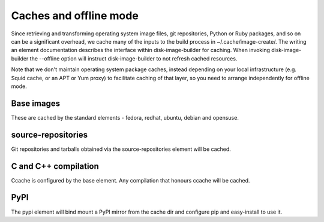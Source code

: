 Caches and offline mode
=======================

Since retrieving and transforming operating system image files, git
repositories, Python or Ruby packages, and so on can be a significant overhead,
we cache many of the inputs to the build process in ~/.cache/image-create/. The
writing an element documentation describes the interface within
disk-image-builder for caching. When invoking disk-image-builder the --offline
option will instruct disk-image-builder to not refresh cached resources.

Note that we don't maintain operating system package caches, instead depending
on your local infrastructure (e.g. Squid cache, or an APT or Yum proxy) to
facilitate caching of that layer, so you need to arrange independently for
offline mode.

Base images
-----------

These are cached by the standard elements - fedora, redhat, ubuntu,
debian and opensuse.

source-repositories
-------------------

Git repositories and tarballs obtained via the source-repositories element will
be cached.

C and C++ compilation
---------------------

Ccache is configured by the base element. Any compilation that honours ccache
will be cached.

PyPI
----

The pypi element will bind mount a PyPI mirror from the cache dir and configure
pip and easy-install to use it.

